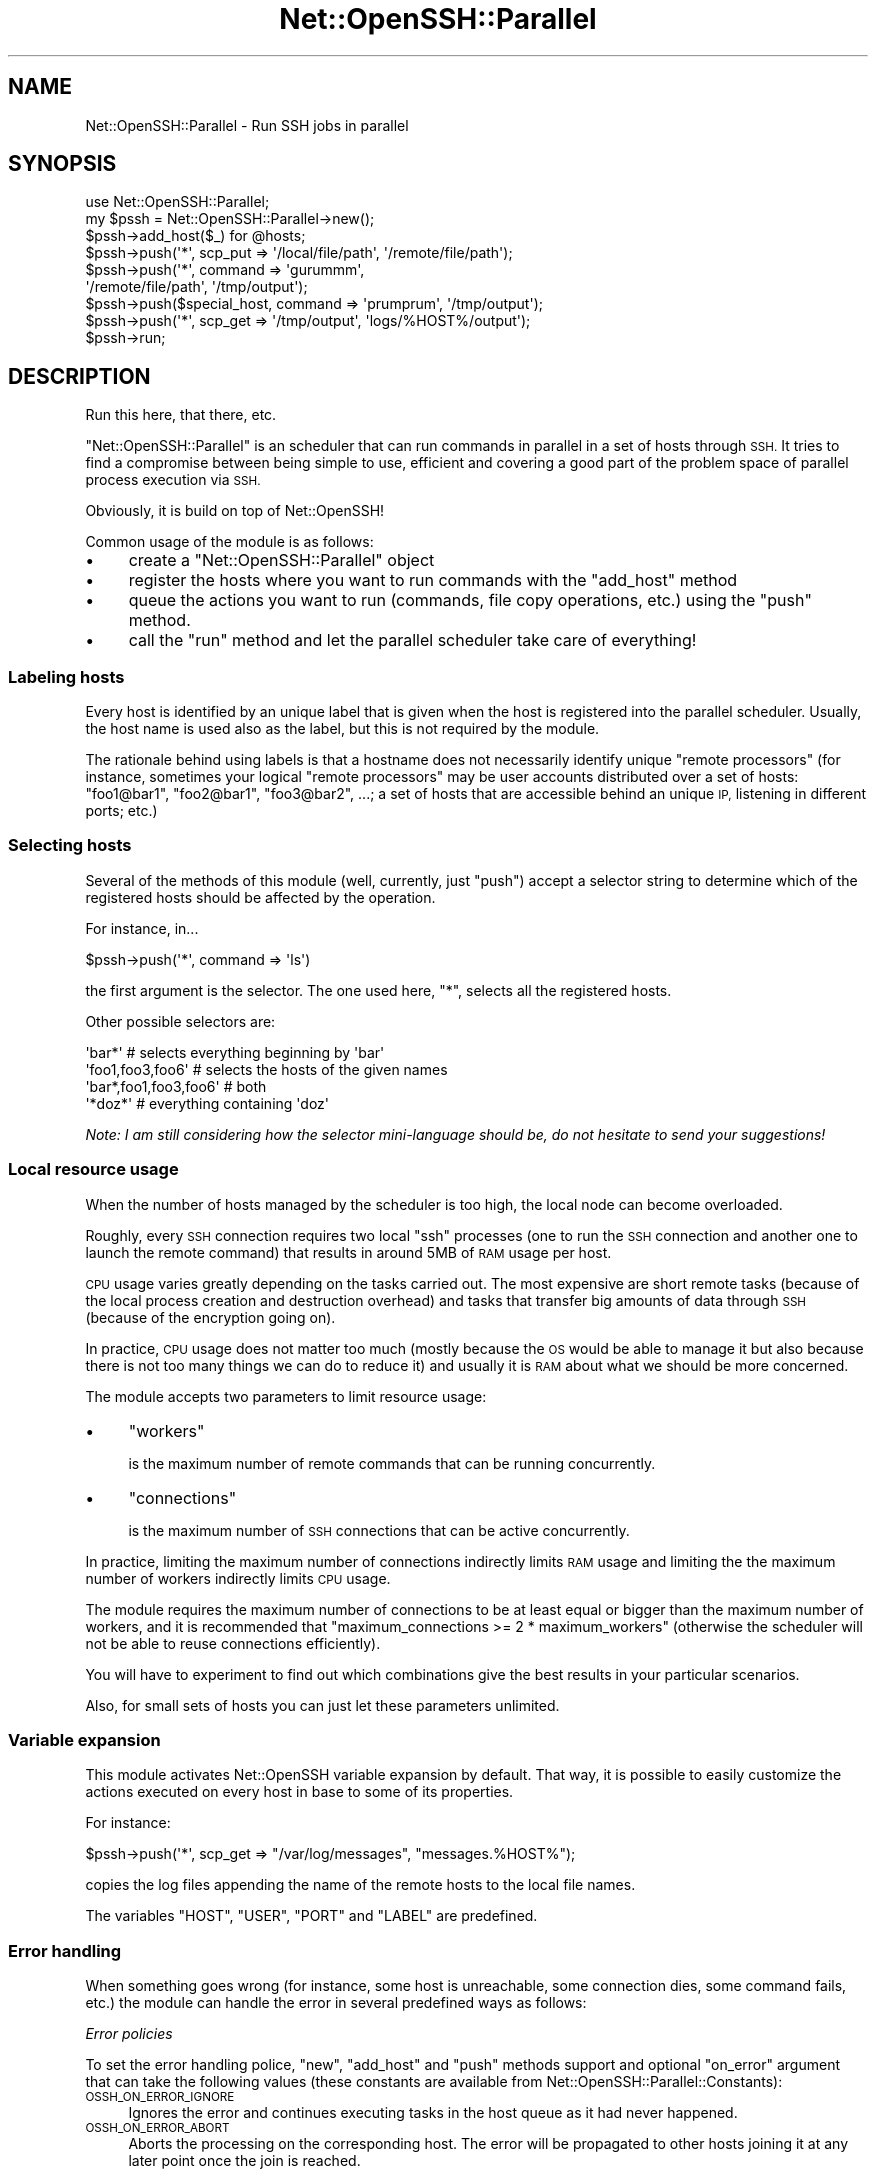 .\" Automatically generated by Pod::Man 4.14 (Pod::Simple 3.40)
.\"
.\" Standard preamble:
.\" ========================================================================
.de Sp \" Vertical space (when we can't use .PP)
.if t .sp .5v
.if n .sp
..
.de Vb \" Begin verbatim text
.ft CW
.nf
.ne \\$1
..
.de Ve \" End verbatim text
.ft R
.fi
..
.\" Set up some character translations and predefined strings.  \*(-- will
.\" give an unbreakable dash, \*(PI will give pi, \*(L" will give a left
.\" double quote, and \*(R" will give a right double quote.  \*(C+ will
.\" give a nicer C++.  Capital omega is used to do unbreakable dashes and
.\" therefore won't be available.  \*(C` and \*(C' expand to `' in nroff,
.\" nothing in troff, for use with C<>.
.tr \(*W-
.ds C+ C\v'-.1v'\h'-1p'\s-2+\h'-1p'+\s0\v'.1v'\h'-1p'
.ie n \{\
.    ds -- \(*W-
.    ds PI pi
.    if (\n(.H=4u)&(1m=24u) .ds -- \(*W\h'-12u'\(*W\h'-12u'-\" diablo 10 pitch
.    if (\n(.H=4u)&(1m=20u) .ds -- \(*W\h'-12u'\(*W\h'-8u'-\"  diablo 12 pitch
.    ds L" ""
.    ds R" ""
.    ds C` ""
.    ds C' ""
'br\}
.el\{\
.    ds -- \|\(em\|
.    ds PI \(*p
.    ds L" ``
.    ds R" ''
.    ds C`
.    ds C'
'br\}
.\"
.\" Escape single quotes in literal strings from groff's Unicode transform.
.ie \n(.g .ds Aq \(aq
.el       .ds Aq '
.\"
.\" If the F register is >0, we'll generate index entries on stderr for
.\" titles (.TH), headers (.SH), subsections (.SS), items (.Ip), and index
.\" entries marked with X<> in POD.  Of course, you'll have to process the
.\" output yourself in some meaningful fashion.
.\"
.\" Avoid warning from groff about undefined register 'F'.
.de IX
..
.nr rF 0
.if \n(.g .if rF .nr rF 1
.if (\n(rF:(\n(.g==0)) \{\
.    if \nF \{\
.        de IX
.        tm Index:\\$1\t\\n%\t"\\$2"
..
.        if !\nF==2 \{\
.            nr % 0
.            nr F 2
.        \}
.    \}
.\}
.rr rF
.\" ========================================================================
.\"
.IX Title "Net::OpenSSH::Parallel 3"
.TH Net::OpenSSH::Parallel 3 "2015-12-04" "perl v5.32.0" "User Contributed Perl Documentation"
.\" For nroff, turn off justification.  Always turn off hyphenation; it makes
.\" way too many mistakes in technical documents.
.if n .ad l
.nh
.SH "NAME"
Net::OpenSSH::Parallel \- Run SSH jobs in parallel
.SH "SYNOPSIS"
.IX Header "SYNOPSIS"
.Vb 1
\&  use Net::OpenSSH::Parallel;
\&
\&  my $pssh = Net::OpenSSH::Parallel\->new();
\&  $pssh\->add_host($_) for @hosts;
\&
\&  $pssh\->push(\*(Aq*\*(Aq, scp_put => \*(Aq/local/file/path\*(Aq, \*(Aq/remote/file/path\*(Aq);
\&  $pssh\->push(\*(Aq*\*(Aq, command => \*(Aqgurummm\*(Aq,
\&              \*(Aq/remote/file/path\*(Aq, \*(Aq/tmp/output\*(Aq);
\&  $pssh\->push($special_host, command => \*(Aqprumprum\*(Aq, \*(Aq/tmp/output\*(Aq);
\&  $pssh\->push(\*(Aq*\*(Aq, scp_get => \*(Aq/tmp/output\*(Aq, \*(Aqlogs/%HOST%/output\*(Aq);
\&
\&  $pssh\->run;
.Ve
.SH "DESCRIPTION"
.IX Header "DESCRIPTION"
Run this here, that there, etc.
.PP
\&\f(CW\*(C`Net::OpenSSH::Parallel\*(C'\fR is an scheduler that can run commands in
parallel in a set of hosts through \s-1SSH.\s0 It tries to find a compromise
between being simple to use, efficient and covering a good part of the
problem space of parallel process execution via \s-1SSH.\s0
.PP
Obviously, it is build on top of Net::OpenSSH!
.PP
Common usage of the module is as follows:
.IP "\(bu" 4
create a \f(CW\*(C`Net::OpenSSH::Parallel\*(C'\fR object
.IP "\(bu" 4
register the hosts where you want to run commands with the
\&\*(L"add_host\*(R" method
.IP "\(bu" 4
queue the actions you want to run (commands, file copy operations,
etc.) using the \*(L"push\*(R" method.
.IP "\(bu" 4
call the \*(L"run\*(R" method and let the parallel scheduler take care of
everything!
.SS "Labeling hosts"
.IX Subsection "Labeling hosts"
Every host is identified by an unique label that is given when the
host is registered into the parallel scheduler. Usually, the host
name is used also as the label, but this is not required by the
module.
.PP
The rationale behind using labels is that a hostname does not
necessarily identify unique \*(L"remote processors\*(R" (for instance,
sometimes your logical \*(L"remote processors\*(R" may be user accounts
distributed over a set of hosts: \f(CW\*(C`foo1@bar1\*(C'\fR, \f(CW\*(C`foo2@bar1\*(C'\fR,
\&\f(CW\*(C`foo3@bar2\*(C'\fR, ...; a set of hosts that are accessible behind an unique
\&\s-1IP,\s0 listening in different ports; etc.)
.SS "Selecting hosts"
.IX Subsection "Selecting hosts"
Several of the methods of this module (well, currently, just \f(CW\*(C`push\*(C'\fR)
accept a selector string to determine which of the registered hosts
should be affected by the operation.
.PP
For instance, in...
.PP
.Vb 1
\&  $pssh\->push(\*(Aq*\*(Aq, command => \*(Aqls\*(Aq)
.Ve
.PP
the first argument is the selector. The one used here, \f(CW\*(C`*\*(C'\fR, selects
all the registered hosts.
.PP
Other possible selectors are:
.PP
.Vb 4
\&  \*(Aqbar*\*(Aq                # selects everything beginning by \*(Aqbar\*(Aq
\&  \*(Aqfoo1,foo3,foo6\*(Aq      # selects the hosts of the given names
\&  \*(Aqbar*,foo1,foo3,foo6\*(Aq # both
\&  \*(Aq*doz*\*(Aq               # everything containing \*(Aqdoz\*(Aq
.Ve
.PP
\&\fINote: I am still considering how the selector mini-language should
be, do not hesitate to send your suggestions!\fR
.SS "Local resource usage"
.IX Subsection "Local resource usage"
When the number of hosts managed by the scheduler is too high, the
local node can become overloaded.
.PP
Roughly, every \s-1SSH\s0 connection requires two local \f(CW\*(C`ssh\*(C'\fR processes
(one to run the \s-1SSH\s0 connection and another one to launch the remote
command) that results in around 5MB of \s-1RAM\s0 usage per host.
.PP
\&\s-1CPU\s0 usage varies greatly depending on the tasks carried out. The most
expensive are short remote tasks (because of the local process
creation and destruction overhead) and tasks that transfer big
amounts of data through \s-1SSH\s0 (because of the encryption going on).
.PP
In practice, \s-1CPU\s0 usage does not matter too much (mostly because the \s-1OS\s0
would be able to manage it but also because there is not too many
things we can do to reduce it) and usually it is \s-1RAM\s0 about what we
should be more concerned.
.PP
The module accepts two parameters to limit resource usage:
.IP "\(bu" 4
\&\f(CW\*(C`workers\*(C'\fR
.Sp
is the maximum number of remote commands that can be running
concurrently.
.IP "\(bu" 4
\&\f(CW\*(C`connections\*(C'\fR
.Sp
is the maximum number of \s-1SSH\s0 connections that can be active
concurrently.
.PP
In practice, limiting the maximum number of connections indirectly
limits \s-1RAM\s0 usage and limiting the the maximum number of workers
indirectly limits \s-1CPU\s0 usage.
.PP
The module requires the maximum number of connections to be at least
equal or bigger than the maximum number of workers, and it is
recommended that \f(CW\*(C`maximum_connections >= 2 * maximum_workers\*(C'\fR
(otherwise the scheduler will not be able to reuse connections
efficiently).
.PP
You will have to experiment to find out which combinations give the
best results in your particular scenarios.
.PP
Also, for small sets of hosts you can just let these parameters
unlimited.
.SS "Variable expansion"
.IX Subsection "Variable expansion"
This module activates Net::OpenSSH variable
expansion by default. That way, it is
possible to easily customize the actions executed on every host in
base to some of its properties.
.PP
For instance:
.PP
.Vb 1
\&  $pssh\->push(\*(Aq*\*(Aq, scp_get => "/var/log/messages", "messages.%HOST%");
.Ve
.PP
copies the log files appending the name of the remote hosts to the
local file names.
.PP
The variables \f(CW\*(C`HOST\*(C'\fR, \f(CW\*(C`USER\*(C'\fR, \f(CW\*(C`PORT\*(C'\fR and \f(CW\*(C`LABEL\*(C'\fR are predefined.
.SS "Error handling"
.IX Subsection "Error handling"
When something goes wrong (for instance, some host is unreachable,
some connection dies, some command fails, etc.) the module can handle
the error in several predefined ways as follows:
.PP
\fIError policies\fR
.IX Subsection "Error policies"
.PP
To set the error handling police, \*(L"new\*(R", \*(L"add_host\*(R" and \*(L"push\*(R"
methods support and optional \f(CW\*(C`on_error\*(C'\fR argument that can take the
following values (these constants are available from
Net::OpenSSH::Parallel::Constants):
.IP "\s-1OSSH_ON_ERROR_IGNORE\s0" 4
.IX Item "OSSH_ON_ERROR_IGNORE"
Ignores the error and continues executing tasks in the host queue as
it had never happened.
.IP "\s-1OSSH_ON_ERROR_ABORT\s0" 4
.IX Item "OSSH_ON_ERROR_ABORT"
Aborts the processing on the corresponding host. The error will be
propagated to other hosts joining it at any later point once the join
is reached.
.Sp
In other words, this police aborts the queued jobs for this host
and any other that has a dependency on it.
.IP "\s-1OSSH_ON_ERROR_DONE\s0" 4
.IX Item "OSSH_ON_ERROR_DONE"
Similar to \f(CW\*(C`OSSH_ON_ERROR_ABORT\*(C'\fR but will not propagate errors to
other hosts via joins.
.IP "\s-1OSSH_ON_ERROR_ABORT_ALL\s0" 4
.IX Item "OSSH_ON_ERROR_ABORT_ALL"
Causes all the host queues to be aborted as soon as possible (and that
usually means after currently running actions end).
.IP "\s-1OSSH_ON_ERROR_REPEAT\s0" 4
.IX Item "OSSH_ON_ERROR_REPEAT"
The module will try to perform the current task again and again until
it succeeds. This police can lead to an infinite loop and so its
direct usage is discouraged (but see the following point about setting
the policy dynamically).
.PP
The default policy is \f(CW\*(C`OSSH_ON_ERROR_ABORT\*(C'\fR.
.PP
\fISetting the policy dynamically\fR
.IX Subsection "Setting the policy dynamically"
.PP
When a subroutine reference is used as the policy instead of the any of the
constants previously described, the given subroutine will be called on
error conditions as follows:
.PP
.Vb 1
\&  $on_error\->($pssh, $label, $error, $task)
.Ve
.PP
\&\f(CW$pssh\fR is a reference to the \f(CW\*(C`Net::OpenSSH::Parallel\*(C'\fR object,
\&\f(CW$label\fR is the label associated to the host where the error
happened. \f(CW$error\fR is the error type as defined in
Net::OpenSSH::Parallel::Constants and \f(CW$task\fR is a reference to the
task that was being carried out.
.PP
The return value of the subroutine must be one of the described
constants and the corresponding policy will be applied.
.PP
\fIRetrying connection errors\fR
.IX Subsection "Retrying connection errors"
.PP
If the module fails when trying to establish a new \s-1SSH\s0 connection or
when an existing connection dies unexpectedly, the option
\&\f(CW\*(C`reconnections\*(C'\fR can be used to instruct the module to retry the
connection until it succeeds or the given maximum is reached.
.PP
\&\f(CW\*(C`reconnections\*(C'\fR is accepted by both the \*(L"new\*(R" and \*(L"add_host\*(R"
methods.
.PP
Example:
.PP
.Vb 1
\&  $pssh\->add_host(\*(Aqfoo\*(Aq, reconnections => 3);
.Ve
.PP
Note that the reconnections maximum is not per host but per queued
task.
.SS "\s-1API\s0"
.IX Subsection "API"
These are the available methods:
.ie n .IP "$pssh = Net::OpenSSH::Parallel\->new(%opts)" 4
.el .IP "\f(CW$pssh\fR = Net::OpenSSH::Parallel\->new(%opts)" 4
.IX Item "$pssh = Net::OpenSSH::Parallel->new(%opts)"
creates a new object.
.Sp
The accepted options are:
.RS 4
.ie n .IP "workers => $maximum_workers" 4
.el .IP "workers => \f(CW$maximum_workers\fR" 4
.IX Item "workers => $maximum_workers"
sets the maximum number of operations that can be carried out in
parallel (see \*(L"Local resource usage\*(R").
.ie n .IP "connections => $maximum_connections" 4
.el .IP "connections => \f(CW$maximum_connections\fR" 4
.IX Item "connections => $maximum_connections"
sets the maximum number of \s-1SSH\s0 connections that can be established
simultaneously (see \*(L"Local resource usage\*(R").
.Sp
\&\f(CW$maximum_connections\fR must be equal or bigger than \f(CW$maximum_workers\fR
.ie n .IP "reconnections => $maximum_reconnections" 4
.el .IP "reconnections => \f(CW$maximum_reconnections\fR" 4
.IX Item "reconnections => $maximum_reconnections"
when connecting to some host fails, this argument tells the module the
maximum number of additional connection attempts that it should
perform before giving up. The default value is zero.
.Sp
See also \*(L"Retrying connection errors\*(R".
.ie n .IP "on_error => $policy" 4
.el .IP "on_error => \f(CW$policy\fR" 4
.IX Item "on_error => $policy"
Sets the error handling policy (see \*(L"Error handling\*(R").
.RE
.RS 4
.RE
.ie n .IP "$pssh\->add_host($label, %opts)" 4
.el .IP "\f(CW$pssh\fR\->add_host($label, \f(CW%opts\fR)" 4
.IX Item "$pssh->add_host($label, %opts)"
.PD 0
.ie n .IP "$pssh\->add_host($label, $host, %opts)" 4
.el .IP "\f(CW$pssh\fR\->add_host($label, \f(CW$host\fR, \f(CW%opts\fR)" 4
.IX Item "$pssh->add_host($label, $host, %opts)"
.PD
registers a new host into the \f(CW$pssh\fR object.
.IX Xref "add_host"
.Sp
\&\f(CW$label\fR is the name used to refer to the registered host afterwards.
.Sp
When the hostname argument is omitted, the label is used also as the
hostname.
.Sp
The accepted options are:
.RS 4
.ie n .IP "on_error => $policy" 4
.el .IP "on_error => \f(CW$policy\fR" 4
.IX Item "on_error => $policy"
Sets the error handling policy (see \*(L"Error handling\*(R").
.ie n .IP "reconnections => $maximum_reconnections" 4
.el .IP "reconnections => \f(CW$maximum_reconnections\fR" 4
.IX Item "reconnections => $maximum_reconnections"
See \*(L"Retrying connection errors\*(R".
.RE
.RS 4
.Sp
Any additional option will be passed verbatim to the Net::OpenSSH
constructor later. For instance:
.Sp
.Vb 1
\&  $pssh\->add_host($host, user => $user, password => $password);
.Ve
.RE
.ie n .IP "$pssh\->push($selector, $action, \e%opts, @action_args)" 4
.el .IP "\f(CW$pssh\fR\->push($selector, \f(CW$action\fR, \e%opts, \f(CW@action_args\fR)" 4
.IX Item "$pssh->push($selector, $action, %opts, @action_args)"
.PD 0
.ie n .IP "$pssh\->push($selector, $action, @action_args)" 4
.el .IP "\f(CW$pssh\fR\->push($selector, \f(CW$action\fR, \f(CW@action_args\fR)" 4
.IX Item "$pssh->push($selector, $action, @action_args)"
.PD
pushes a new action into the queues selected by \f(CW$selector\fR.
.Sp
The supported actions are:
.RS 4
.ie n .IP "command => @cmd" 4
.el .IP "command => \f(CW@cmd\fR" 4
.IX Item "command => @cmd"
queue the given shell command on the selected hosts.
.Sp
Example:
.Sp
.Vb 3
\&  $self\->push(\*(Aq*\*(Aq, \*(Aqcommand\*(Aq
\&              { stdout_fh => $find_fh, stderr_to_stdout => 1 },
\&              \*(Aqfind\*(Aq, \*(Aq/my/dir\*(Aq);
.Ve
.ie n .IP "scp_get => @remote, $local" 4
.el .IP "scp_get => \f(CW@remote\fR, \f(CW$local\fR" 4
.IX Item "scp_get => @remote, $local"
.PD 0
.ie n .IP "scp_put => @local, $remote" 4
.el .IP "scp_put => \f(CW@local\fR, \f(CW$remote\fR" 4
.IX Item "scp_put => @local, $remote"
.PD
These methods queue a \f(CW\*(C`scp\*(C'\fR remote file copy operation in the selected
hosts.
.ie n .IP "rsync_get => @remote, $local" 4
.el .IP "rsync_get => \f(CW@remote\fR, \f(CW$local\fR" 4
.IX Item "rsync_get => @remote, $local"
.PD 0
.ie n .IP "rsync_put => @local, $remote" 4
.el .IP "rsync_put => \f(CW@local\fR, \f(CW$remote\fR" 4
.IX Item "rsync_put => @local, $remote"
.PD
These methods queue an rsync remote file copy operation in the
selected hosts.
.ie n .IP "sub => sub { ... }, @extra_args" 4
.el .IP "sub => sub { ... }, \f(CW@extra_args\fR" 4
.IX Item "sub => sub { ... }, @extra_args"
.PD 0
.ie n .IP "sub { ... }, @extra_args" 4
.el .IP "sub { ... }, \f(CW@extra_args\fR" 4
.IX Item "sub { ... }, @extra_args"
.PD
Queues a call to a perl subroutine that will be executed locally.
.Sp
Note that subroutines are executed synchronously in the same process,
so no other task will be scheduled while they are running.
.Sp
The sub is called as
.Sp
.Vb 1
\&  $sub\->($pssh, $label, @extra_args)
.Ve
.Sp
where \f(CW$pssh\fR is the current Net::OpenSSH::Parallel object.
.ie n .IP "parsub => sub { ... }, @extra_args" 4
.el .IP "parsub => sub { ... }, \f(CW@extra_args\fR" 4
.IX Item "parsub => sub { ... }, @extra_args"
Queues a call to a perl subroutine that will be executed locally on a
forked process.
.Sp
The sub is called as
.Sp
.Vb 1
\&  $sub\->($label, $ssh, @extra_args)
.Ve
.Sp
Where \f(CW$ssh\fR is an Net::OpenSSH object that can be used to
interact with the remote machine.
.Sp
Note that the interface is different to that of the \f(CW\*(C`sub\*(C'\fR action.
.Sp
An example of usage:
.Sp
.Vb 12
\&  sub sudo_install {
\&      my ($label, $ssh, @pkgs) = @_;
\&      my ($pty) = $ssh\->open2pty(\*(Aqsudo\*(Aq, \*(Aqapt\-get\*(Aq, \*(Aqinstall\*(Aq, @pkgs);
\&      my $expect = Expect\->init($pty);
\&      $expect\->raw_pty(1);
\&      $expect\->expect($timeout, ":");
\&      $expect\->send("$passwd\en");
\&      $expect\->expect($timeout, "\en");
\&      $expect\->raw_pty(0);
\&      while(<$expect>) { print };
\&      close $expect;
\&  }
\&
\&  $pssh\->push(\*(Aq*\*(Aq, parsub => \e&sudo_install, \*(Aqscummvm\*(Aq);
.Ve
.Sp
If the subroutine dies or calls \f(CW\*(C`_exit\*(C'\fR with a non zero return code,
the error handling code will be triggered (see \*(L"Error handling\*(R").
.Sp
The \f(CW\*(C`parsub\*(C'\fR action accepts the additional option \f(CW\*(C`no_ssh\*(C'\fR
indicating that the \f(CW$ssh\fR object is not going to be used. For
instance:
.Sp
.Vb 6
\&  $pssh\->push(\*(Aq*\*(Aq, parsub => { no_ssh => 1 },
\&              sub {
\&                    my $label = shift;
\&                    { exec "gzip", "/tmp/file\-$label" };
\&                    die "exec failed: $!";
\&              });
.Ve
.Sp
That can make the script faster when the maximum number of
simultaneous connections is limited. See \*(L"Local resource usage\*(R".
.ie n .IP "join => $selector" 4
.el .IP "join => \f(CW$selector\fR" 4
.IX Item "join => $selector"
Joins allow to synchronize jobs between different servers.
.Sp
For instance:
.Sp
.Vb 3
\&  $ssh\->push(\*(Aqserver_B\*(Aq, scp_get => \*(Aq/tmp/foo\*(Aq, \*(Aqfoo\*(Aq);
\&  $ssh\->push(\*(Aqserver_A\*(Aq, join => \*(Aqserver_B\*(Aq);
\&  $ssh\->push(\*(Aqserver_A\*(Aq, scp_put => \*(Aqfoo\*(Aq, \*(Aq/tmp/foo\*(Aq);
.Ve
.Sp
The join makes server_A to wait for the \f(CW\*(C`scp_get\*(C'\fR operation queued in
server_B to finish before proceeding with the \f(CW\*(C`scp_put\*(C'\fR.
.Sp
In general the join will make the selected servers wait for any task
queued on the servers matched by \f(CW$selector\fR to finish before
proceeding with the next queued tasks.
.Sp
One common usage is to synchronize all servers at some point:
.Sp
.Vb 1
\&  $ssh\->push(\*(Aq*\*(Aq, join => \*(Aq*\*(Aq);
.Ve
.Sp
By default, errors are propagated at joins. For instance, in the
example above, if the \f(CW\*(C`scp_get\*(C'\fR operation queued on server_B failed, it
would abort any further operation queued on server_B and any further
operation queued after the join in server_A. See also \*(L"Error
handling\*(R".
.ie n .IP "here => $tag" 4
.el .IP "here => \f(CW$tag\fR" 4
.IX Item "here => $tag"
Push a tag in the stack that can be used as a target for goto
operations.
.ie n .IP "goto => $target" 4
.el .IP "goto => \f(CW$target\fR" 4
.IX Item "goto => $target"
Jumps forward until the given \f(CW\*(C`here\*(C'\fR tag is reached.
.Sp
Joins to other hosts queues will be ignored, and joins from other
queues to this one will be successfully fulfilled. For instance:
.Sp
.Vb 9
\&  $pssh\->add_host(A => ...);
\&  $pssh\->add_host(B => ...);
\&  $pssh\->push(\*(Aq*\*(Aq, cmd  => \*(Aqecho "hello from %HOST"\*(Aq);
\&  $pssh\->push(\*(AqA\*(Aq, goto => \*(Aqthere\*(Aq);
\&  $pssh\->push(\*(AqA\*(Aq, join => \*(AqB\*(Aq);                     # ignored by A on goto
\&  $pssh\->push(\*(AqB\*(Aq, join => \*(AqA\*(Aq);                     # fulfilled by A on goto
\&  $pssh\->push(\*(Aq*\*(Aq, cmd  => \*(Aqecho "hello from %HOST% again"\*(Aq);
\&  $pssh\->push(\*(Aq*\*(Aq, here => \*(Aqthere\*(Aq);
\&  $pssh\->push(\*(Aq*\*(Aq, cmd  => \*(Aqecho "bye bye from %HOST%");
.Ve
.Sp
Note that it is not possible to jump backwards.
.Sp
There is an special target \f(CW\*(C`END\*(C'\fR that can be used to jump to the end
of the queue.
.IP "stop" 4
.IX Item "stop"
Discards any additional operations queued. Any pending joins will be
successfully fulfilled.
.Sp
It is equivalent to
.Sp
.Vb 1
\&  $pssh\->push(\*(Aq*\*(Aq, goto => \*(AqEND\*(Aq);
.Ve
.IP "connect" 4
.IX Item "connect"
Just ensures that connecting to the remote machine is possible without
doing any other action.
.RE
.RS 4
.Sp
When given, \f(CW%opts\fR can contain the following options:
.ie n .IP "on_error => $fail_mode" 4
.el .IP "on_error => \f(CW$fail_mode\fR" 4
.IX Item "on_error => $fail_mode"
.PD 0
.IP "on_error => sub { ... }" 4
.IX Item "on_error => sub { ... }"
.PD
See \*(L"Error handling\*(R".
.ie n .IP "or_goto => $tag" 4
.el .IP "or_goto => \f(CW$tag\fR" 4
.IX Item "or_goto => $tag"
Supported for \f(CW\*(C`command\*(C'\fR, \f(CW\*(C`scp_get\*(C'\fR, \f(CW\*(C`scp_put\*(C'\fR, \f(CW\*(C`rsync_get\*(C'\fR and
\&\f(CW\*(C`rsync_put\*(C'\fR, when the command, \f(CW\*(C`scp\*(C'\fR or \f(CW\*(C`rsync\*(C'\fR operation fails a
\&\f(CW\*(C`goto\*(C'\fR to the given target is performed.
.Sp
For instance:
.Sp
.Vb 4
\&  $pssh\->all(command => { or_goto => \*(Aqno_file\*(Aq },
\&                        "test \-f /etc/foo");
\&  $pssh\->all(scp_get => "/etc/foo", "/tmp/foo\-%LABEL%");
\&  $pssh\->all(here    => "no_file");
.Ve
.Sp
Failures related to \s-1SSH\s0 errors do not trigger the goto but the error
handling code.
.ie n .IP "timeout => $seconds" 4
.el .IP "timeout => \f(CW$seconds\fR" 4
.IX Item "timeout => $seconds"
not implemented yet!
.IP "on_done => sub { ... }" 4
.IX Item "on_done => sub { ... }"
not implemented yet!
.RE
.RS 4
.Sp
Any other option will be passed to the corresponding Net::OpenSSH
method (spawn, scp_put,
etc.).
.RE
.ie n .IP "$pssh\->all($action => @args)" 4
.el .IP "\f(CW$pssh\fR\->all($action => \f(CW@args\fR)" 4
.IX Item "$pssh->all($action => @args)"
.PD 0
.ie n .IP "$pssh\->all($action => \e%opts, @args)" 4
.el .IP "\f(CW$pssh\fR\->all($action => \e%opts, \f(CW@args\fR)" 4
.IX Item "$pssh->all($action => %opts, @args)"
.PD
Shortcut for...
.Sp
.Vb 1
\&  $pssh\->push(\*(Aq*\*(Aq, $action, \e%opts, @args);
.Ve
.ie n .IP "$pssh\->run" 4
.el .IP "\f(CW$pssh\fR\->run" 4
.IX Item "$pssh->run"
Runs the queued operations.
.Sp
It returns a true value on success and false otherwise.
.ie n .IP "$pssh\->get_error($label)" 4
.el .IP "\f(CW$pssh\fR\->get_error($label)" 4
.IX Item "$pssh->get_error($label)"
Returns the last error associated to the host of the given label.
.ie n .IP "$pssh\->get_errors" 4
.el .IP "\f(CW$pssh\fR\->get_errors" 4
.IX Item "$pssh->get_errors"
In list context returns a list of pairs \f(CW\*(C`$label => $error\*(C'\fR for the failed queues.
.Sp
In scalar context returns the number of failed queues.
.SH "FAQ \- Frequently Asked Questions"
.IX Header "FAQ - Frequently Asked Questions"
.IP "Running remote commands with sudo" 4
.IX Item "Running remote commands with sudo"
\&\fBQ\fR: I need to run the remote commands with sudo that asks for a
password. How can I do it?
.Sp
\&\fBA\fR: First read the answer given to a similar question on
Net::OpenSSH \s-1FAQ.\s0
.Sp
The problem is that Net::OpenSSH::Parallel methods do not support the
<stdin_data> option, so you will have to use an external file.
.Sp
.Vb 2
\&  $pssh\->push(\*(Aq*\*(Aq, cmd => { stdin_file => $passwd_file },
\&                   \*(Aqsudo\*(Aq, \*(Aq\-Skp\*(Aq, \*(Aq\*(Aq, \*(Aq\-\-\*(Aq, @cmd);
.Ve
.Sp
One trick you can use if you only have one password is to use the
\&\f(CW\*(C`DATA\*(C'\fR file handle:
.Sp
.Vb 6
\&  $pssh\->push(\*(Aq*\*(Aq, cmd => { stdin_fh => \e*DATA},
\&              \*(Aqsudo\*(Aq, \*(Aq\-Skp\*(Aq, \*(Aq\*(Aq, \*(Aq\-\-\*(Aq, @cmd);
\&  ...
\&  # and at the end of your script
\&  _\|_DATA_\|_
\&  this\-is\-my\-remote\-password\-for\-sudo
.Ve
.Sp
Or you can also use the \f(CW\*(C`parsub\*(C'\fR action:
.Sp
.Vb 1
\&  my %sudo_passwords = (host1 => "foo", ...);
\&
\&  sub sudo {
\&    my ($label, $ssh, @cmd) = @_;
\&    $ssh\->system({stdin_data => "$sudo_passwords{$label}\en"},
\&                 \*(Aqsudo\*(Aq, \*(Aq\-Skp\*(Aq, \*(Aq\*(Aq, \*(Aq\-\-\*(Aq, @cmd);
\&  }
\&
\&  $pssh\->push(\*(Aq*\*(Aq, parsub => \e&sudo, @cmd);
.Ve
.SH "TODO"
.IX Header "TODO"
.IP "\(bu" 4
run N processes per host concurrently
.Sp
allow running more than one process per remote server concurrently
.IP "\(bu" 4
delay before reconnect
.Sp
when connecting fails, do not try to reconnect immediately but after
some predefined period
.IP "\(bu" 4
rationalize debugging
.Sp
currently it is a mess
.IP "\(bu" 4
add logging support
.Sp
log the operations performed in a given file
.IP "\(bu" 4
stdio redirection
.Sp
add support for better handling of the Net::OpenSSH stdio redirection
facilities
.IP "\(bu" 4
configurable valid return codes
.Sp
Non zero exit code is not always an error.
.SH "BUGS AND SUPPORT"
.IX Header "BUGS AND SUPPORT"
This module should be considered beta quality, everything seems to
work but it may yet contain critical bugs.
.PP
If you find any, report it via <http://rt.cpan.org> or by email (to
sfandino@yahoo.com), please.
.PP
Feedback and comments are also welcome!
.PP
The 'sub' and 'parsub' features should be considered experimental and
its \s-1API\s0 or behavior could be changed in future versions of the
module.
.SS "Reporting bugs"
.IX Subsection "Reporting bugs"
In order to report a bug, write a minimal program that triggers
it and place the following line at the beginning:
.PP
.Vb 1
\&  $Net::OpenSSH::Parallel::debug = \-1;
.Ve
.PP
Then, send me (via \s-1RT\s0 or email) the debugging output you get when you
run it. Include also the source code of the script, a description of
what is going wrong and the details of your \s-1OS\s0 and the versions of
Perl, \f(CW\*(C`Net::OpenSSH\*(C'\fR and \f(CW\*(C`Net::OpenSSH::Parallel\*(C'\fR you are using.
.SS "Development version"
.IX Subsection "Development version"
The source code for this module is hosted at GitHub:
<http://github.com/salva/p5\-Net\-OpenSSH\-Parallel>.
.SS "Commercial support"
.IX Subsection "Commercial support"
Commercial support, professional services and custom software
development around this module are available through my current
company. Drop me an email with a rough description of your
requirements and we will get back to you \s-1ASAP.\s0
.SS "My wishlist"
.IX Subsection "My wishlist"
If you like this module and you are feeling generous, take a look at
my Amazon Wish List: <http://amzn.com/w/1WU1P6IR5QZ42>
.PP
Also consider contributing to the OpenSSH project this module builds
upon: <http://www.openssh.org/donations.html>.
.SH "SEE ALSO"
.IX Header "SEE ALSO"
Net::OpenSSH is used to manage the \s-1SSH\s0 connections to the remote
hosts.
.PP
SSH::Batch has a similar focus as this module. In my opinion it is
simpler to use but rather more limited.
.PP
GRID::Machine allows to run perl code distributed in a cluster via
\&\s-1SSH.\s0
.PP
If your application requires orchestrating work-flows more complex than
those supported by Net::OpenSSH::Parallel, you should probably
consider some \s-1POE\s0 or AnyEvent based solution (check
POE::Component::OpenSSH).
.PP
App::MrShell is another module allowing to run the same command in
several host in parallel.
.PP
Some people find easier to use Net::OpenSSH combined with
Parallel::ForkManager, threads or Coro.
.PP
Net::SSH::Mechanize is another framework written on top of
AnyEvent that allows to run remote commands through \s-1SSH\s0 in
parallel.
.SH "COPYRIGHT AND LICENSE"
.IX Header "COPYRIGHT AND LICENSE"
Copyright © 2009\-2012, 2015 by Salvador Fandiño
(sfandino@yahoo.com).
.PP
This library is free software; you can redistribute it and/or modify
it under the same terms as Perl itself, either Perl version 5.10.0 or,
at your option, any later version of Perl 5 you may have available.
